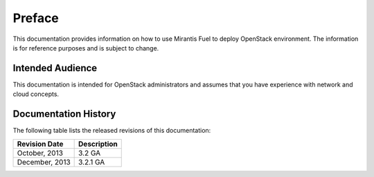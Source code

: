 .. raw:: pdf

  PageBreak

.. index: Preface

.. _Preface:

Preface
=============================

This documentation provides information on how to use Mirantis Fuel 
to deploy OpenStack environment. The information is for reference purposes 
and is subject to change.

Intended Audience
-----------------------------

This documentation is intended for OpenStack administrators and 
assumes that you have experience with network and cloud concepts. 

Documentation History
-----------------------------
The following table lists the released revisions of this documentation:

+--------------------+----------------------------+
|Revision Date       |Description                 |
+====================+============================+
|October, 2013       |3.2 GA                      |
+--------------------+----------------------------+
|December, 2013      |3.2.1 GA                    |
+--------------------+----------------------------+
